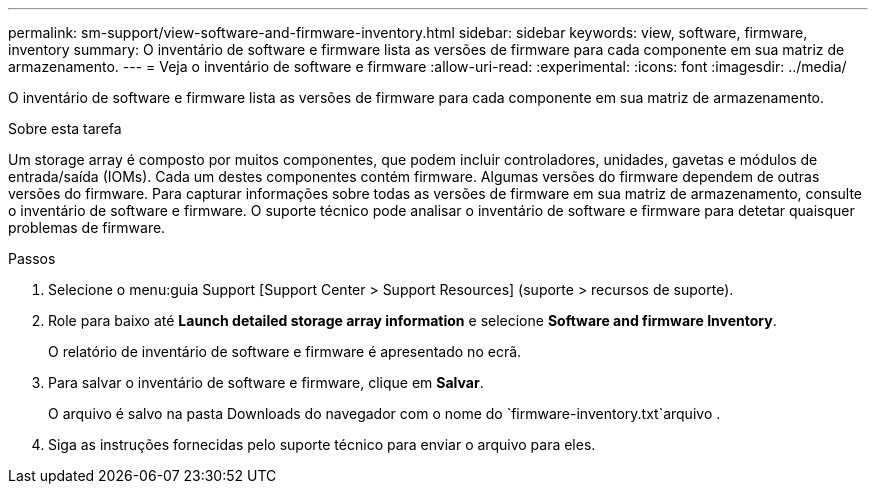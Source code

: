 ---
permalink: sm-support/view-software-and-firmware-inventory.html 
sidebar: sidebar 
keywords: view, software, firmware, inventory 
summary: O inventário de software e firmware lista as versões de firmware para cada componente em sua matriz de armazenamento. 
---
= Veja o inventário de software e firmware
:allow-uri-read: 
:experimental: 
:icons: font
:imagesdir: ../media/


[role="lead"]
O inventário de software e firmware lista as versões de firmware para cada componente em sua matriz de armazenamento.

.Sobre esta tarefa
Um storage array é composto por muitos componentes, que podem incluir controladores, unidades, gavetas e módulos de entrada/saída (IOMs). Cada um destes componentes contém firmware. Algumas versões do firmware dependem de outras versões do firmware. Para capturar informações sobre todas as versões de firmware em sua matriz de armazenamento, consulte o inventário de software e firmware. O suporte técnico pode analisar o inventário de software e firmware para detetar quaisquer problemas de firmware.

.Passos
. Selecione o menu:guia Support [Support Center > Support Resources] (suporte > recursos de suporte).
. Role para baixo até *Launch detailed storage array information* e selecione *Software and firmware Inventory*.
+
O relatório de inventário de software e firmware é apresentado no ecrã.

. Para salvar o inventário de software e firmware, clique em *Salvar*.
+
O arquivo é salvo na pasta Downloads do navegador com o nome do `firmware-inventory.txt`arquivo .

. Siga as instruções fornecidas pelo suporte técnico para enviar o arquivo para eles.

